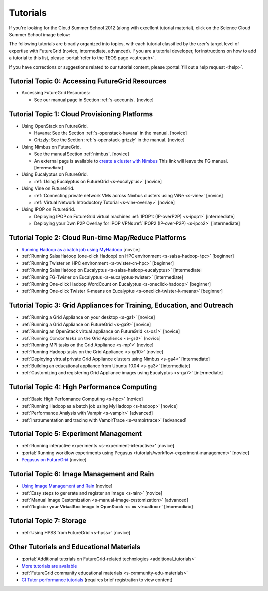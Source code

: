 **********************************************************************
Tutorials
**********************************************************************

If you're looking for the Cloud Summer School 2012 (along with
excellent tutorial material), click on the Science Cloud Summer School
image below:

.. image:: images/summerschool2012.png
   :target: https://portal.futuregrid.org/projects/241
   
The following tutorials are broadly organized into topics, with each
tutorial classified by the user's target level of expertise with
FutureGrid (novice, intermediate, advanced). If you are a tutorial
developer, for instructions on how to add a tutorial to this list,
please \ :portal:`refer to the TEOS
page <outreach>`.

.. todo::  

   TEOS TEAM - The Tutorials section of the Training, Education and Outreach page in the portal needs to be updated.

If you have corrections or suggestions related to our tutorial
content, please :portal:`fill out a help
request <help>`.


Tutorial Topic 0: Accessing FutureGrid Resources
------------------------------------------------

-  Accessing FutureGrid Resources:

   - See our manual page in Section :ref:`s-accounts`. [novice]

Tutorial Topic 1: Cloud Provisioning Platforms
----------------------------------------------

-  Using OpenStack on FutureGrid. 

   - Havana: See the Section :ref:`s-openstack-havana` in the manual. [novice] 
   - Grizzly: See the Section :ref:`s-openstack-grizzly` in the manual. [novice] 

-  Using Nimbus on FutureGrid. 

   - See the manual Section :ref:`nimbus`. [novice]
   - An external page is available to `create a cluster with Nimbus
     <http://www.nimbusproject.org/docs/current/clouds/clusters.html>`_
     This link will leave the FG manual. [intermediate]

-  Using Eucalyptus on FutureGrid.

   - :ref:`Using Eucalyptus on FutureGrid <s-eucalyptus>` [novice]

-  Using Vine on FutureGrid.

   - :ref:`Connecting private network VMs across Nimbus clusters using ViNe <s-vine>` [novice]

   - :ref:`Virtual Network Introductory Tutorial <s-vine-overlay>` [novice]

-  Using IPOP on FutureGrid.

   - Deploying IPOP on FutureGrid virtual machines :ref:`IPOP1: (IP-overP2P) <s-ipop1>` [intermediate] 
     
   - Deploying your Own P2P Overlay for IPOP VPNs :ref:`IPOP2 (IP-over-P2P) <s-ipop2>` [intermediate] 

Tutorial Topic 2: Cloud Run-time Map/Reduce Platforms
-----------------------------------------------------

-  `Running Hadoop as a batch job using
   MyHadoop <hadoop.html>`_ [novice]
-  :ref:`Running SalsaHadoop (one-click Hadoop) on HPC
   environment <s-salsa-hadoop-hpc>` [beginner]
-  :ref:`Running Twister on HPC
   environment <s-twister-on-hpc>` [beginner]
-  :ref:`Running SalsaHadoop on
   Eucalyptus <s-salsa-hadoop-eucalyptus>` [intermediate]
-  :ref:`Running FG-Twister
   on Eucalyptus <s-eucalyptus-twister>` [intermediate]
-  :ref:`Running One-click Hadoop WordCount on
   Eucalyptus <s-oneclick-hadoop>`
   [beginner]
-  :ref:`Running One-click Twister K-means on
   Eucalyptus <s-oneclick-twister-k-means>`
   [beginner]

Tutorial Topic 3: Grid Appliances for Training, Education, and Outreach
-----------------------------------------------------------------------

-  :ref:`Running a Grid Appliance on your
   desktop <s-ga1>`  [novice]
-  :ref:`Running a Grid Appliance on
   FutureGrid <s-ga9>` [novice]
-  :ref:`Running an OpenStack virtual appliance on
   FutureGrid <s-os1>` [novice]
-  :ref:`Running Condor tasks on the Grid
   Appliance <s-ga8>` [novice]
-  :ref:`Running MPI tasks on the Grid
   Appliance <s-mp1>` [novice]
-  :ref:`Running Hadoop tasks on the Grid
   Appliance <s-ga10>` [novice]
-  :ref:`Deploying virtual private Grid Appliance clusters using
   Nimbus <s-ga4>`
   [intermediate]
-  :ref:`Building an educational appliance from Ubuntu
   10.04 <s-ga3>` [intermediate]
-  :ref:`Customizing and registering Grid Appliance images using
   Eucalyptus <s-ga7>` [intermediate]

Tutorial Topic 4: High Performance Computing
--------------------------------------------

-  :ref:`Basic High Performance Computing <s-hpc>` [novice]
-  :ref:`Running Hadoop as a batch job using MyHadoop <s-hadoop>' [novice]
-  :ref:`Performance Analysis with Vampir <s-vampir>`
   [advanced]
-  :ref:`Instrumentation and tracing with VampirTrace <s-vampirtrace>` [advanced]

Tutorial Topic 5: Experiment Management
---------------------------------------

-  :ref:`Running interactive experiments <s-experiment-interactive>' [novice]
-  :portal:`Running workflow experiments using
   Pegasus <tutorials/workflow-experiment-management>` [novice]
-  `Pegasus on FutureGrid <pegasus.html>`__ [novice]

Tutorial Topic 6: Image Management and Rain
-------------------------------------------

-  `Using Image Management and
   Rain <http://futuregrid.github.com/rain/quickstart.html>`__ [novice]
-  :ref:`Easy steps to generate and register an
   Image <s-rain>`
   [novice]
-  :ref:`Manual Image
   Customization <s-manual-image-customization>`
   [advanced]
-  :ref:`Register your VirtualBox image in
   OpenStack <s-os-virtualbox>`
   [intermediate]

Tutorial Topic 7:  Storage
--------------------------

-  :ref:`Using HPSS from
   FutureGrid <s-hpss>` [novice]

Other Tutorials and Educational Materials
-----------------------------------------

-  :portal:`Additional tutorials on FutureGrid-related
   technologies <additional_tutorials>`
-  `More tutorials are available <tutorials_2.html>`__
-  :ref:`FutureGrid community educational
   materials <s-community-edu-materials>`
-  `CI Tutor performance
   tutorials <http://www.citutor.org/browse.php?access=&category=-1&search=performance&include=all&filter=Filter>`__
   (requires brief registration to view content)

